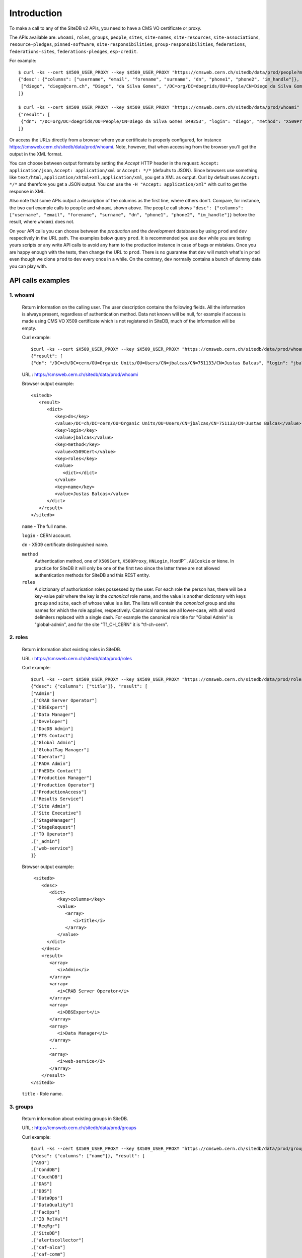 Introduction
============

To make a call to any of the SiteDB v2 APIs, you need to have a CMS VO
certificate or proxy.

The APIs available are: ``whoami``, ``roles``, ``groups``, ``people``,
``sites``, ``site-names``, ``site-resources``, ``site-associations``,
``resource-pledges``, ``pinned-software``, ``site-responsibilities``,
``group-responsibilities``, ``federations``, ``federations-sites``,
``federations-pledges``, ``esp-credit``.

For example: ::

   $ curl -ks --cert $X509_USER_PROXY --key $X509_USER_PROXY "https://cmsweb.cern.ch/sitedb/data/prod/people?match=diego"
   {"desc": {"columns": ["username", "email", "forename", "surname", "dn", "phone1", "phone2", "im_handle"]}, "result": [
    ["diego", "diego@cern.ch", "Diego", "da Silva Gomes", "/DC=org/DC=doegrids/OU=People/CN=Diego da Silva Gomes 849253", "+41 76 602 0801", "+41 22 76 76093", "gtalk:geneguvo@gmail.com"]
   ]}

   $ curl -ks --cert $X509_USER_PROXY --key $X509_USER_PROXY "https://cmsweb.cern.ch/sitedb/data/prod/whoami"
   {"result": [
    {"dn": "/DC=org/DC=doegrids/OU=People/CN=Diego da Silva Gomes 849253", "login": "diego", "method": "X509Proxy", "roles": {"global-admin": {"group": ["global"], "site": []}, "-admin": {"group": ["couchdb"], "site": []}}, "name": "Diego da Silva Gomes"}
   ]}

Or access the URLs directly from a browser where your certificate is
properly configured, for instance
`<https://cmsweb.cern.ch/sitedb/data/prod/whoami>`_. Note, however, that
when accessing from the browser you'll get the output in the XML format.

You can choose between output formats by setting the *Accept* HTTP header
in the request: ``Accept: application/json``, ``Accept: application/xml``
or ``Accept: */*`` (defaults to JSON). Since browsers use something like
``text/html,application/xhtml+xml,application/xml``, you get a XML as
output. Curl by default uses ``Accept: */*`` and therefore you get a
JSON output. You can use the ``-H "Accept: application/xml"`` with
curl to get the response in XML.

Also note that some APIs output a description of the columns as the
first line, where others don't. Compare, for instance, the two curl
example calls to ``people`` and ``whoami`` shown above. The ``people``
call shows ``"desc": {"columns": ["username", "email", "forename",
"surname", "dn", "phone1", "phone2", "im_handle"]}`` before the
result, where ``whoami`` does not.


On your API calls you can choose between the *production* and the
*development* databases by using ``prod`` and ``dev`` respectively in
the URL path. The examples below query ``prod``. It is recommended you
use ``dev`` while you are testing yours scripts or any write API calls
to avoid any harm to the production instance in case of bugs or mistakes.
Once you are happy enough with the tests, then change the URL to ``prod``.
There is no guarantee that ``dev`` will match what's in ``prod`` even
though we clone ``prod`` to ``dev`` every once in a while. On the
contrary, ``dev`` normally contains a bunch of dummy data you can
play with.


API calls examples
------------------

1. whoami
~~~~~~~~~

 Return information on the calling user. The user description contains
 the following fields. All the information is always present, regardless
 of authentication method. Data not known will be null, for example if
 access is made using CMS VO X509 certificate which is not registered
 in SiteDB, much of the information will be empty.


 Curl example: ::
 
   $curl -ks --cert $X509_USER_PROXY --key $X509_USER_PROXY "https://cmsweb.cern.ch/sitedb/data/prod/whoami"
   {"result": [
   {"dn": "/DC=ch/DC=cern/OU=Organic Units/OU=Users/CN=jbalcas/CN=751133/CN=Justas Balcas", "login": "jbalcas", "method": "X509Proxy", "roles": {}, "name": "Justas Balcas"}]}

 URL : `<https://cmsweb.cern.ch/sitedb/data/prod/whoami>`_

 Browser output example: ::

    <sitedb>
       <result>
          <dict>
             <key>dn</key>
             <value>/DC=ch/DC=cern/OU=Organic Units/OU=Users/CN=jbalcas/CN=751133/CN=Justas Balcas</value>
             <key>login</key>
             <value>jbalcas</value>
             <key>method</key>
             <value>X509Cert</value>
             <key>roles</key>
             <value>
                <dict></dict>
             </value>
             <key>name</key>
             <value>Justas Balcas</value>
          </dict>
       </result>
    </sitedb>
            
 ``name``  - The full name.

 ``login`` - CERN account.

 ``dn``    - X509 certificate distinguished name.

 ``method``
  Authentication method, one of ``X509Cert``, ``X509Proxy``, ``HNLogin``,
  HostIP``, ``AUCookie`` or ``None``. In practice for SiteDB it will
  only be one of the first two since the latter three are not allowed
  authentication methods for SiteDB and this REST entity.

 ``roles``
  A dictionary of authorisation roles possessed by the user. For each
  role the person has, there will be a key-value pair where the key is
  the *canonical* role name, and the value is another dictionary with
  keys ``group`` and ``site``, each of whose value is a list. The lists
  will contain the *canonical* group and site names for which the role
  applies, respectively. Canonical names are all lower-case, with all
  word delimiters replaced with a single dash. For example the canonical
  role title for "Global Admin" is "global-admin", and for the site
  "T1\_CH\_CERN" it is "t1-ch-cern".

2. roles
~~~~~~~~
   
 Return information abot existing roles in SiteDB.
    
 URL : `<https://cmsweb.cern.ch/sitedb/data/prod/roles>`_

 Curl example: ::
  
   $curl -ks --cert $X509_USER_PROXY --key $X509_USER_PROXY "https://cmsweb.cern.ch/sitedb/data/prod/roles"
   {"desc": {"columns": ["title"]}, "result": [
   ["Admin"]
   ,["CRAB Server Operator"]
   ,["DBSExpert"]
   ,["Data Manager"]
   ,["Developer"]
   ,["DocDB Admin"]
   ,["FTS Contact"]
   ,["Global Admin"]
   ,["GlobalTag Manager"]
   ,["Operator"]
   ,["PADA Admin"]
   ,["PhEDEx Contact"]
   ,["Production Manager"]
   ,["Production Operator"]
   ,["ProductionAccess"]
   ,["Results Service"]
   ,["Site Admin"]
   ,["Site Executive"]
   ,["StageManager"]
   ,["StageRequest"]
   ,["T0 Operator"]
   ,["_admin"]
   ,["web-service"]
   ]}

 Browser output example: ::
     
     <sitedb>
        <desc>
           <dict>
              <key>columns</key>
              <value>
                 <array>
                    <i>title</i>
                 </array>
              </value>
          </dict>
        </desc>
        <result>
           <array>
              <i>Admin</i>
           </array>
           <array>
              <i>CRAB Server Operator</i>
           </array>
           <array>
              <i>DBSExpert</i>
           </array>
           <array>
              <i>Data Manager</i>
           </array>
           ...
           <array>
              <i>web-service</i>
           </array>
        </result>
    </sitedb>

 ``title`` - Role name.


3. groups
~~~~~~~~~
            
 Return information about existing groups in SiteDB.

 URL : `<https://cmsweb.cern.ch/sitedb/data/prod/groups>`_

 Curl example: ::
   
   $curl -ks --cert $X509_USER_PROXY --key $X509_USER_PROXY "https://cmsweb.cern.ch/sitedb/data/prod/groups"
   {"desc": {"columns": ["name"]}, "result": [
   ["ASO"]
   ,["CondDB"]
   ,["CouchDB"]
   ,["DAS"]
   ,["DBS"]
   ,["DataOps"]
   ,["DataQuality"]
   ,["FacOps"]
   ,["IB RelVal"]
   ,["ReqMgr"]
   ,["SiteDB"]
   ,["alertscollector"]
   ,["caf-alca"]
   ,["caf-comm"]
   ,["caf-lumi"]
   ,["caf-phys"]
   ,["ewk"]
   ,["global"]
   ,["higgs"]
   ,["phedex"]
   ,["site"]
   ,["top"]
   ]}

 Browser output example: ::
  
    <sitedb>  
       <desc>
          <dict>
             <key>columns</key>
             <value>
                <array>
                   <i>name</i>
                </array>
             </value>
          </dict>
       </desc>
       <result>
          <array>
             <i>ASO</i>
          </array>
          <array>
             <i>CondDB</i>
          </array>
          <array>
             <i>CouchDB</i>
          </array>
          ...
          <array>
             <i>top</i>
          </array>
       </result>
    </sitedb>

 ``name`` - group name.
  
4. people
~~~~~~~~~

 Retrieve people. All the information is always present. In query
 you can add ?match=**** , where ``****`` must be replaced to username.

 URL : `<https://cmsweb.cern.ch/sitedb/data/prod/people>`_

 Curl example: ::
   
   $curl -ks --cert $X509_USER_PROXY --key $X509_USER_PROXY "https://cmsweb.cern.ch/sitedb/data/prod/people"
   ``Will give you all present people in sitedb.``
      
   $curl -ks --cert $X509_USER_PROXY --key $X509_USER_PROXY "https://cmsweb.cern.ch/sitedb/data/prod/people?match=diego"
   {"desc": {"columns": ["username", "email", "forename", "surname", "dn", "phone1", "phone2", "im_handle"]}, "result": [
   ["diego", "diego.da.silva.gomes@cern.ch", "Diego", "Da Silva Gomes", "/DC=org/DC=doegrids/OU=People/CN=Diego da Silva Gomes 849253", "+41 76 602 0801", "+41 22 76 76093", "gtalk:geneguvo@gmail.com"]
   ]}

   $curl -ks --cert $X509_USER_PROXY --key $X509_USER_PROXY "https://cmsweb.cern.ch/sitedb/data/prod/people?match=jbalcas"
   {"desc": {"columns": ["username", "email", "forename", "surname", "dn", "phone1", "phone2", "im_handle"]}, "result": [
   ["jbalcas", "justas.balcas@cern.ch", "Justas", "Balcas", "/DC=ch/DC=cern/OU=Organic Units/OU=Users/CN=jbalcas/CN=751133/CN=Justas Balcas", null, null, null]
   ]}

 Browser output example: ::

    <sitedb>
       <desc>
          <dict>
             <key>columns</key>
             <value>
                <array>
                   <i>username</i>
                   <i>email</i>
                   <i>forename</i>
                   <i>surname</i>
                   <i>dn</i>
                   <i>phone1</i>
                   <i>phone2</i>
                   <i>im_handle</i>
                </array>
             </value>
          </dict>
       </desc>
       <result>
          <array>
             <i>diego</i>
             <i>diego.da.silva.gomes@cern.ch</i>
             <i>Diego</i>
             <i>Da Silva Gomes</i>
             <i>/DC=org/DC=doegrids/OU=People/CN=Diego da Silva Gomes 849253</i>
             <i>+41 76 602 0801</i>
             <i>+41 22 76 76093</i>
             <i>gtalk:geneguvo@gmail.com</i>
          </array>
          ...
          <array>
             <i>pkreuzer</i>
             <i>Peter.Kreuzer@cern.ch</i>
             <i>Peter</i>
             <i>Kreuzer</i>
             <i>/DC=ch/DC=cern/OU=Organic Units/OU=Users/CN=pkreuzer/CN=406463/CN=Peter Kreuzer</i>
             <i/>
             <i/>
             <i/>
          </array>
          ...
       </result>
    </sitedb>

 ``username`` - CERN account or a pseudo-account for services.

 ``email`` - Person email.

 ``name`` - Person forename.

 ``surname`` - Person surname.

 ``dn`` - X509 certificate distinguished name.

 ``phone1`` - Primary phone number. Might be empty.

 ``phone2`` - Secondary phone numbe. Might be empty.

 ``im_handle`` - instant messaging  handle. Might be empty.

5. sites
~~~~~~~~

 Retrieve sites registered in SiteDB. The results aren't ordered in any particular way. 

 URL: `<https://cmsweb.cern.ch/sitedb/data/prod/sites>`_

 Curl example: ::
   
   $curl -ks --cert $X509_USER_PROXY --key $X509_USER_PROXY "https://cmsweb.cern.ch/sitedb/data/prod/sites"
   {"desc": {"columns": ["site_name", "tier_level", "tier", "country", "usage", "url", "logo_url", "devel_release", "manual_install"]}, "result": [
   ["FNALLPC", 3, "Tier 3", "Batavia, IL, USA", "OSG", "http://www.uscms.org/", "http://www.fnal.gov/faw/designstandards/filesfordownload/mark_blue.gif", null, null]
   ,["JINR-T1DISK", 1, "Tier 1", "Dubna, Russia", "LCG", null, null, "n", "n"]
   ,["Hephy-Vienna", 2, "Tier 2", "Austria", "LCG", "http://wwwhephy.oeaw.ac.at", "http://wwwhephy.oeaw.ac.at/hephy_logo.gif", "y", null]
   ,["KIPT", 2, "Tier 2", "Ukraine", null, null, null, null, null]
   ,["ITEP", 2, "Tier 2", "Russia", null, null, null, null, null]
   ,["INR", 2, "Tier 2", "Russia", null, null, null, null, null]
   ,["NCP-LCG2", 2, "Tier 2", "Islamabad/Pakistan", "LCG", null, null, null, null]
   ,["UKI-SCOTGRID-GLASGOW", 3, "Tier 3", "UK", null, null, null, null, null]
   ,["Brown-CMS", 3, "Tier 3", "Providence/US", "OSG", "http://brux2.hep.brown.edu/", null, null, "y"]
   ...
   ]}

 Browser output example: ::

   <sitedb>
      <desc>
         <dict>
            <key>columns</key>
            <value>
               <array>
                  <i>site_name</i>
                  <i>tier_level</i>
                  <i>tier</i>
                  <i>country</i>
                  <i>usage</i>
                  <i>url</i>
                  <i>logo_url</i>
                  <i>devel_release</i>
                  <i>manual_install</i>
               </array>
            </value>
         </dict>
      </desc>
      <result>
         <array>
            <i>FNALLPC</i>
            <i>3</i>
            <i>Tier 3</i>
             <i>Batavia, IL, USA</i>
             <i>OSG</i>
             <i>http://www.uscms.org/</i>
             <i>http://www.fnal.gov/faw/designstandards/filesfordownload/mark_blue.gif</i>
             <i></i>
             <i></i>
          </array>
          ...
          <array>
             <i>Bari</i>
             <i>2</i>
             <i>Tier 2</i>
             <i>Bari, Italy</i>
             <i>LCG</i>
             <i>http://webcms.ba.infn.it/cms-software</i>
             <i>None</i>
             <i>y</i>
             <i>y</i>
          </array>
          ...
      </result>
   </sitedb>

 ``site_name`` -  site name.
 
 ``tier_level`` - tier level.

 ``tier`` - tier label.

 ``country`` - country.

 ``usage`` - grid flavour.

 ``url`` - site web page.

 ``logo`` - logo image location.

 ``devel_release`` - currently unknown.

 ``manula_install`` - currently unknown.


6. site-names
~~~~~~~~~~~~~

 Retrieve site name associations. The results aren't ordered in any particular way.

 URL:  `<https://cmsweb.cern.ch/sitedb/data/prod/site-names>`_

 Curl example: ::

   $curl -ks --cert $X509_USER_PROXY --key $X509_USER_PROXY "https://cmsweb.cern.ch/sitedb/data/prod/site-names"
   {"desc": {"columns": ["type", "site_name", "alias"]}, "result": [
   ["cms", "ASGC", "T1_TW_ASGC"]
   ,["cms", "BY-NCPHEP", "T3_BY_NCPHEP"]
   ,["cms", "Bari", "T2_IT_Bari"]
   ...
   ,["lcg", "ASGC", "Taiwan-LCG2"]
   ,["lcg", "BY-NCPHEP", "BY-NCPHEP"]
   ,["lcg", "Bari", "INFN-BARI"]
   ...
   ,["phedex", "ASGC", "T1_TW_ASGC_Buffer"]
   ,["phedex", "ASGC", "T1_TW_ASGC_MSS"]
   ,["phedex", "ASGC", "T1_TW_ASGC_Stage"]
   ]}

 Browser output example: ::
 
   <sitedb>
     <desc>
       <dict>
         <key>columns</key>
         <value>
           <array>
             <i>type</i>
             <i>site_name</i>
             <i>alias</i> 
           </array>
         </value>
       </dict>
     </desc>
     <result>
       <array>
         <i>cms</i>
         <i>ASGC</i>
         <i>T1_TW_ASGC</i> 
       </array>
       <array>
         <i>cms</i>
         <i>BY-NCPHEP</i>
         <i>T3_BY_NCPHEP</i>
       </array>
       ...
       <array>
         <i>phedex</i>
         <i>cinvestav</i>
         <i>T3_MX_Cinvestav</i>
       </array>
     </result>
   </sitedb>

 ``type`` - alias type (One of : ``lcg``, ``cms``, ``phedex``).
  
 ``site_name`` - site name.
  
 ``alias`` - site name alias.


7. site-resources
~~~~~~~~~~~~~~~~~

 Retrieve sites CE`s and SE`s. The results aren't ordered in any particular way.

 URL: `<https://cmsweb.cern.ch/sitedb/data/prod/site-resources>`_

 Curl example: ::
  
  $curl -ks --cert $X509_USER_PROXY --key $X509_USER_PROXY "https://cmsweb.cern.ch/sitedb/data/prod/site-resources"
  {"desc": {"columns": ["site_name", "type", "fqdn", "is_primary"]}, "result": [
  ["JHU", "SE", "hep.pha.jhu.edu", "n"]
  ,["JHU", "CE", "hep.pha.jhu.edu", "n"]
  ...
  ,["CC-IN2P3 AF", "SE", "ccsrmt2.in2p3.fr", "n"]
  ,["KNU", "CE", "cluster50.knu.ac.kr", "n"]
  ]}

 Browser output example: ::
  
  <sitedb>
    <desc>
      <dict>
        <key>columns</key>
        <value>
          <array>
            <i>site_name</i>
            <i>type</i>
            <i>fqdn</i>
            <i>is_primary</i>
          </array>
        </value>
      </dict>
    </desc>
    <result>
      <array>
        <i>JHU</i>
        <i>SE</i>
        <i>hep.pha.jhu.edu</i>
        <i>n</i>
      </array>
      <array>
        <i>JHU</i>
        <i>CE</i>
        <i>hep.pha.jhu.edu</i>
        <i>n</i>
      </array>
      ...
      <array>
        <i>CC-IN2P3 AF</i>
        <i>SE</i>
        <i>ccsrmt2.in2p3.fr</i>
        <i>n</i>
      </array>
    </result>
  </sitedb>  

  ``site_name`` - site name.

  ``type`` - One of SE or CE.

  ``fqdn`` - fully qualified host name.

  ``is_primary`` - y (yes) or n (no). If it is primary resource or not.

8. site-associations
~~~~~~~~~~~~~~~~~~~~

 Retrieve sites associations.

 URL: `<https://cmsweb.cern.ch/sitedb/data/prod/site-associations>`_

 Curl example: ::
  
  $curl -ks --cert $X509_USER_PROXY --key $X509_USER_PROXY "https://cmsweb.cern.ch/sitedb/data/prod/site-associations"
  {"desc": {"columns": ["parent_site", "child_site"]}, "result": [
  ["ASGC", "UOS"]
  ,["ASGC", "Taiwan"]
  ,["ASGC", "TIFR"]
  ,["ASGC", "NZ-UOA"]
  ,["ASGC", "NTU_HEP"]
  ...
  ,["RAL", "ECDF"]
  ,["RAL", "Brunel"]
  ,["RAL", "Bristol"]
  ]}

 Browser output example: ::

   <sitedb>
     <desc>
       <dict>
         <key>columns</key>
         <value>
           <array>
             <i>parent_site</i>
             <i>child_site</i>
           </array>
         </value>
       </dict>
     </desc>
     <result>
       <array>
         <i>ASGC</i>
         <i>UOS</i>
       </array>
       <array>
         <i>ASGC</i>
         <i>Taiwan</i>
       </array>
       ...
       <array>
         <i>ASGC</i>
         <i>TIFR</i>
       </array>
       <array>
         <i>RAL</i>
         <i>Bristol</i>
       </array>
     </result>
   </sitedb>

 ``parrent_site`` - parent site name.

 ``child_site`` - child site name.


9. resource-pledges
~~~~~~~~~~~~~~~~~~~

 All pledges made are recorded in the database. Hence pledges cannot be updated or deleted as such, the site simply makes a new pledge for the same year to override the previous pledge. All pledges made are saved with the time stamp of the creation time; this is supplied automatically and is not given by the client, and is automatically returned on reads. 

 On read, all pledges made by the site are returned in increasing pledge date and year order. To obtain the current pledge for each year the client should keep just the last pledge for that year.

 URL: `<https://cmsweb.cern.ch/sitedb/data/prod/resource-pledges>`_

 Curl example: ::

  $curl -ks --cert $X509_USER_PROXY --key $X509_USER_PROXY "https://cmsweb.cern.ch/sitedb/data/test/resource-pledges"
  {"desc": {"columns": ["site_name", "pledge_date", "quarter", "cpu", "disk_store", "tape_store", "local_store"]}, "result": [
  ["ASGC", 1377787241.0, 2014, 0.0, 0.0, 0.0, null]
  ,["ASGC", 1377787241.0, 2013, 0.0, 0.0, 0.0, null]
  ,["ASGC", 1342100009.0, 2012, 2800.0, 1700.0, 2000.0, 660.0]
  ,["ASGC", 1309843279.0, 2011, 2025.0, 1350.0, 1125.0, 0.0]
  ,["ASGC", 1309843234.0, 2011, 2776.0, 950.0, 1600.0, 0.0]
  ,["ASGC", 1286197702.0, 2010, 2025.0, 1350.0, 1125.0, 0.0]
  ,["ASGC", 1280757755.0, 2010, 3290.0, 1080.0, 900.0, 0.0]
  ,["ASGC", 1273507301.0, 2010, 3000.0, 1080.0, 900.0, 0.0]
  ...
  ,["UCSD", 1276808631.0, 2010, 1500.0, 400.0, 0.0, 20.0]
  ,["UCSD", 1222697927.0, 2008, 1000.0, 200.0, 0.0, 20.0]
  ,["UCSD", 1189785292.0, 2007, 800.0, 20.0, 0.0, 20.0]
  ,["UCSD", 1181603897.0, 2007, 512.0, 48.0, 0.0, 0.0]
  ]}  

 Browser output example: ::

   <sitedb>
     <desc>
       <dict>
         <key>columns</key>
         <value>
           <array>
             <i>site_name</i>
             <i>pledge_date</i>
             <i>quarter</i>
             <i>cpu</i>
             <i>disk_store</i>
             <i>tape_store</i>
             <i>local_store</i>
           </array>
         </value>
       </dict>
     </desc>
     <result>
       <array>
         <i>ASGC</i>
         <i>1377787241</i>
         <i>2014</i>
         <i>0.0</i>
         <i>0.0</i>
         <i>0.0</i>
         <i></i>
       </array>
       <array>
         <i>ASGC</i>
         <i>1377787241</i>
         <i>2013</i>
         <i>0.0</i>
         <i>0.0</i>
         <i>0.0</i>
         <i></i>
       </array>
       ...
       <array>
         <i>cinvestav</i>
         <i>1371505604</i>
         <i>2013</i>
         <i>0.0</i>
         <i>10.0</i>
         <i>0.0</i>
         <i>10.0</i> 
       </array>
     </result>
   </sitedb>

 ``site_name`` - site name.

 ``pledge_date`` - date the pledge was created.

 ``quarter`` - pledge year.

 ``cpu`` - total cpu capacity, kHS06.

 ``disk_store`` - disk capacity, TB.

 ``tape_store`` - tape capacity, TB.

 ``local_store`` - local disk capacity, TB.

10. pinned-software
~~~~~~~~~~~~~~~~~~~

 URL: `<https://cmsweb.cern.ch/sitedb/data/prod/pinned-software>`_

 Currently not in use.  

11. site-responsibilities
~~~~~~~~~~~~~~~~~~~~~~~~~

 Retrieve sites responsibilities for all sites.

 URL: `<https://cmsweb.cern.ch/sitedb/data/prod/site-responsibilities>`_

 Curl example: ::

  $curl -ks --cert $X509_USER_PROXY --key $X509_USER_PROXY "https://cmsweb.cern.ch/sitedb/data/prod/site-responsibilities"
  {"desc": {"columns": ["username", "site_name", "role"]}, "result": [
  ["pkreuzer", "CERN Tier-2 AI", "Site Executive"]
  ,["pkreuzer", "CERN Tier-2 HLT", "Site Executive"]
  ,["pkreuzer", "CERN Tier-2", "Site Executive"]
  ,["pkreuzer", "CERN Tier-0", "Site Executive"]
  ,["pkreuzer", "CERN", "Site Executive"]
  ,["pkreuzer", "CERN Tier-2 AI", "Site Admin"]
  ,["pkreuzer", "CERN Tier-2 HLT", "Site Admin"]
  ...
  ,["zielinsk", "FNALLPC", "Data Manager"]
  ,["barone", "Rome", "Data Manager"]
  ,["barone", "Rome", "Site Admin"]
  ,["bockjoo", "Florida", "Data Manager"]
  ]}

 Browser output example: ::
   
   <sitedb>
     <desc>
       <dict>
         <key>columns</key>
         <value>
           <array>
             <i>username</i>
             <i>site_name</i>
             <i>role</i>
           </array>
         </value>
       </dict>
     </desc>
     <result>
       <array>
         <i>conway</i>
         <i>UCD</i>
         <i>Data Manager</i>
       </array>
       <array>
         <i>conway</i>
         <i>UCD</i>
         <i>Site Executive</i>
       </array>
       ...
       <array>
         <i>jtomasio</i>
         <i>NCG-INGRID-PT</i>
         <i>Site Admin</i>
       </array>
     </result>
   </sitedb>

 ``username`` - username.

 ``site_name`` - site name.

 ``role`` - role.

12. group-responsibilities
~~~~~~~~~~~~~~~~~~~~~~~~~~

 Retrieve group responsibilities.

 URL: `<https://cmsweb.cern.ch/sitedb/data/prod/group-responsibilities>`_

 Curl example: ::

  $curl -ks --cert $X509_USER_PROXY --key $X509_USER_PROXY "https://cmsweb.cern.ch/sitedb/data/prod/group-responsibilities"
  {"desc": {"columns": ["username", "user_group", "role"]}, "result": [
  ["crovelli", "caf-alca", "Data Manager"]
  ,["demattia", "caf-alca", "Data Manager"]
  ,["pdmvserv@pdmvserv-test.cern.ch", "ReqMgr", "Admin"]
  ...
  ,["wmagent@cmssrv94.fnal.gov", "DataOps", "Production Operator"]
  ,["wmagent@cmssrv113.fnal.gov", "DBS", "Operator"]
  ,["wmagent@cmssrv113.fnal.gov", "DataOps", "T0 Operator"]
  ,["wmagent@cmssrv113.fnal.gov", "DataOps", "Production Operator"]
  ,["pilot@cmssrv161.fnal.gov", "DataOps", "T0 Operator"]
  ,["pilot@cmssrv161.fnal.gov", "DataOps", "Production Operator"]
  ]}

 Browser output example: ::

   <sitedb>
     <desc>
       <dict>
         <key>columns</key>
         <value>
           <array>
             <i>username</i>
             <i>user_group</i>
             <i>role</i>
           </array>
         </value>
       </dict>
     </desc>
     <result>
       <array>
         <i>crovelli</i>
         <i>caf-alca</i>
         <i>Data Manager</i>
       </array>
       <array>
         <i>demattia</i>
         <i>caf-alca</i>
         <i>Data Manager</i>
       </array>
       ...
       <array>
         <i>pdmvserv@pdmvserv-test.cern.ch</i>
         <i>ReqMgr</i>
         <i>Admin</i>
       </array>
     </result>
   </sitedb>

 ``username`` - username.

 ``user_group`` - group name.

 ``role`` -  role.

13. federations
~~~~~~~~~~~~~~~

 Retrieve cms federations. All data is up to date as is in REBUS. REBUS link : `<http://gstat-wlcg.cern.ch/apps/pledges/resources/>`_

 URL: `<https://cmsweb.cern.ch/sitedb/data/prod/federations>`_

 Curl example: ::

  $curl -ks --cert $X509_USER_PROXY --key $X509_USER_PROXY "https://cmsweb.cern.ch/sitedb/data/prod/federations"
  {"desc": {"columns": ["id", "name", "site_count", "country"]}, "result": [
  [31, "Austrian Tier-2 Federation", 1, "Austria"]
  ,[22, "Belgian Tier-2 Federation", 2, "Belgium"]
  ,[40, "SPRACE, Sao Paulo", 1, "Brazil"]
  ,[5, "IHEP, Beijing", 1, "China"]
  ,[15, "NICPB, Tallinn", 1, "Estonia"]
  ,[23, "NDGF/HIP Tier2", 1, "Finland"]
  ,[36, "CC-IN2P3 AF", 1, "France"]
  ,[42, "FR-CCIN2P3", 1, "France"]
  ...
  ,[11, "UC San Diego CMS T2", 1, "USA"]
  ,[4, "US-FNAL-CMS", 1, "USA"]
  ]}

 Browser output example: ::

   <sitedb>
     <desc>
       <dict>
         <key>columns</key>
         <value>
           <array>
             <i>id</i>
             <i>name</i>
             <i>site_count</i>
             <i>country</i>
           </array>
         </value>
       </dict>
     </desc>
    <result>
      <array>
        <i>31</i>
        <i>Austrian Tier-2 Federation</i>
        <i>1</i>
        <i>Austria</i>
      </array>
      <array>
        <i>22</i>
        <i>Belgian Tier-2 Federation</i>
        <i>2</i>
        <i>Belgium</i>
      </array>
      ...
      <array>
        <i>40</i>
        <i>SPRACE, Sao Paulo</i>
        <i>1</i>
        <i>Brazil</i>
      </array>
    </result>
  </sitedb>

 ``id`` - row id.

 ``name`` - federation name.
 
 ``site_count`` - gives information how many sites assigned to federation.

 ``country`` - country of given federation.

14. federations-sites
~~~~~~~~~~~~~~~~~~~~~

 Retrieve cms federations sites. All data is up to date as is in REBUS topology. REBUS topology link : `<http://gstat-wlcg.cern.ch/apps/topology/>`_ 
 Global admin can assign other sites to federation, which are not associated in REBUS. This information would be available only in SiteDB. 

 URL: `<https://cmsweb.cern.ch/sitedb/data/prod/federations-sites>`_

 Curl example: ::
 
  $curl -ks --cert $X509_USER_PROXY --key $X509_USER_PROXY "https://cmsweb.cern.ch/sitedb/data/prod/federations-sites"
  {"desc": {"columns": ["type", "site_id", "site_name", "alias", "fed_id", "site_count"]}, "result": [
  ["cms", 40, "CERN Tier-0", "T0_CH_CERN", 6, 1]
  ,["cms", 20, "CERN", "T1_CH_CERN", null, 0]
  ,["cms", 2121, "KIT", "T1_DE_KIT", 2, 1]
  ,["cms", 35, "PIC", "T1_ES_PIC", 37, 1]
  ,["cms", 8, "CC-IN2P3", "T1_FR_CCIN2P3", 42, 1]
  ,["cms", 32, "CNAF", "T1_IT_CNAF", 26, 1]
  ,["cms", 2662, "JINR-T1", "T1_RU_JINR", null, 0]
  ,["cms", 2682, "JINR-T1DISK", "T1_RU_JINR_Disk", null, 0]
  ,["cms", 19, "ASGC", "T1_TW_ASGC", 20, 1]
  ,["cms", 17, "RAL", "T1_UK_RAL", 7, 2]
  ...
  ,["cms", 2181, "UVA", "T3_US_UVA", null, 0]
  ,["cms", 2481, "Vanderbilt_EC2", "T3_US_Vanderbilt_EC2", null, 0]
  ]}

 Browser output example: ::

   <sitedb>
     <desc>
       <dict>
         <key>columns</key>
         <value>
           <array>
             <i>type</i>
             <i>site_id</i>
             <i>site_name</i>
             <i>alias</i>
             <i>fed_id</i>
             <i>site_count</i>
           </array>
         </value>
       </dict>
     </desc>
     <result>
       <array>
         <i>cms</i>
         <i>40</i>
         <i>CERN Tier-0</i>
         <i>T0_CH_CERN</i>
         <i>6</i>
         <i>1</i>
       </array>
       <array>
         <i>cms</i>
         <i>20</i>
         <i>CERN</i>
         <i>T1_CH_CERN</i>
         <i></i>
         <i>0</i>
       </array>
       ...
       <array>
         <i>cms</i>
         <i>2121</i>
         <i>KIT</i>
         <i>T1_DE_KIT</i>
         <i>2</i>
         <i>1</i>
       </array>
     </result>
   </sitedb>

 ``type`` - always cms.

 ``site_id`` - site id.
            
 ``site_name`` - site name.
             
 ``alias`` - site alias name.

 ``fed_id`` - federation row id.
           
 ``site_count`` - site counter in federation.

15. federations-pledges
~~~~~~~~~~~~~~~~~~~~~~~

 Retrieve federations pledges information. If pledge is changed, the new pledge is inserted in SiteDB with insertion timestamp. The newest one, is always current. All data is taken from REBUS, and no one is allowed to change it in SiteDB. All data are automatically fetched from REBUS Pledges - `<http://gstat-wlcg.cern.ch/apps/pledges/resources/>`_.

 URL: `<https://cmsweb.cern.ch/sitedb/data/prod/federations-pledges>`_

 Curl example: ::
 
  $curl -ks --cert $X509_USER_PROXY --key $X509_USER_PROXY "https://cmsweb.cern.ch/sitedb/data/test/federations-pledges"
  {"desc": {"columns": ["name", "country", "year", "cpu", "disk", "tape", "feddate"]}, "result": [
  ["Austrian Tier-2 Federation", "Austria", 2009, 3924.0, 268.0, 0.0, 1377962358.0]
  ,["Austrian Tier-2 Federation", "Austria", 2010, 7000.0, 500.0, 0.0, 1377962358.0]
  ,["Austrian Tier-2 Federation", "Austria", 2011, 3200.0, 300.0, 0.0, 1377962358.0]
  ,["Austrian Tier-2 Federation", "Austria", 2012, 3200.0, 300.0, 0.0, 1377962358.0]
  ,["Austrian Tier-2 Federation", "Austria", 2013, 3200.0, 500.0, 0.0, 1377962358.0]
  ,["Austrian Tier-2 Federation", "Austria", 2014, 3200.0, 300.0, 0.0, 1377962358.0]
  ,["Belgian Tier-2 Federation", "Belgium", 2009, 5600.0, 400.0, 0.0, 1377962358.0]
  ,["Belgian Tier-2 Federation", "Belgium", 2010, 9000.0, 670.0, 0.0, 1377962358.0]
  ,["Belgian Tier-2 Federation", "Belgium", 2011, 9600.0, 1190.0, 0.0, 1377962358.0]
  ,["Belgian Tier-2 Federation", "Belgium", 2012, 9600.0, 1560.0, 0.0, 1377962358.0]
  ,["Belgian Tier-2 Federation", "Belgium", 2013, 12000.0, 1850.0, 0.0, 1377962358.0]
  ...
  ,["Ukrainian Tier-2 Federation", "Ukraine", 2012, 4000.0, 300.0, 0.0, 1377962358.0]
  ,["Ukrainian Tier-2 Federation", "Ukraine", 2013, 6000.0, 350.0, 0.0, 1377962358.0]
  ,["Ukrainian Tier-2 Federation", "Ukraine", 2014, 9000.0, 650.0, 0.0, 1377962358.0]
  ]}

 Browser output example: ::

   <sitedb>
     <desc>
       <dict>
       <key>columns</key>
         <value>
           <array>
             <i>name</i>
             <i>country</i>
             <i>year</i>
             <i>cpu</i>
             <i>disk</i>
             <i>tape</i>
             <i>feddate</i> 
           </array>
         </value>
       </dict>
     </desc>
     <result>
       <array>
         <i>Austrian Tier-2 Federation</i>
         <i>Austria</i>
         <i>2009</i>
         <i>3924.0</i>
         <i>268.0</i>
         <i>0.0</i>
         <i>1377962358.0</i>
       </array>
       <array>
         <i>Austrian Tier-2 Federation</i>
         <i>Austria</i>
         <i>2010</i>
         <i>7000.0</i>
         <i>500.0</i>
         <i>0.0</i>
         <i>1377962358.0</i>
       </array>
       <array>
         <i>Austrian Tier-2 Federation</i>
         <i>Austria</i>
         <i>2011</i>
         <i>3200.0</i>
         <i>300.0</i>
         <i>0.0</i>
         <i>1377962358.0</i>
       </array>
     </result>
   </sitedb>

 ``name`` - federation name.
         
 ``country`` - federation country.
            
 ``year`` - federation pledge of year.

 ``cpu`` - CPU, TB.
        
 ``disk`` - Disk, TB.
         
 ``tape`` - Tape, TB. 
         
 ``feddate`` - Fetch date.

16. esp-credit
~~~~~~~~~~~~~~

 ESP Credits information. These fields are updated by Global Admin. Once inserted, it can`t be deleted. If ESP Credit value already exists, it will be rewritten.

 URL: `<https://cmsweb.cern.ch/sitedb/data/prod/esp-credit>`_

 Curl example: ::

  $curl -ks --cert $X509_USER_PROXY --key $X509_USER_PROXY "https://cmsweb.cern.ch/sitedb/data/prod/esp-credit"
  {"desc": {"columns": ["id", "site", "year", "esp_credit"]}, "result": [
  [1, 40, 2009, 17]
  ,[2, 2121, 2010, 17]
  ]}

 Browser output example: ::

   <sitedb>
     <desc>
       <dict>
         <key>columns</key>
           <value>
             <array>
               <i>id</i>
               <i>site</i>
               <i>year</i>
               <i>esp_credit</i>
             </array>
           </value>
         </dict>
       </desc>
       <result>
         <array>
           <i>1</i>
           <i>T0_CH_CERN</i>
           <i>2011</i>
           <i>17.0</i>
         </array>
         <array>
           <i>2</i>
           <i>T0_CH_CERN</i>
           <i>2012</i>
           <i>17.0</i>
         </array>
         ...
         <array>
           <i>3</i>
           <i>T1_CH_CERN</i>
           <i>2012</i>
           <i>4.5</i>
         </array>
       </result>
     </sitedb>

 ``id`` - row id. 
       
 ``site`` - site name alias.
         
 ``year`` - year of ESP Credit.
         
 ``esp_credit`` - ESP Credit value.

